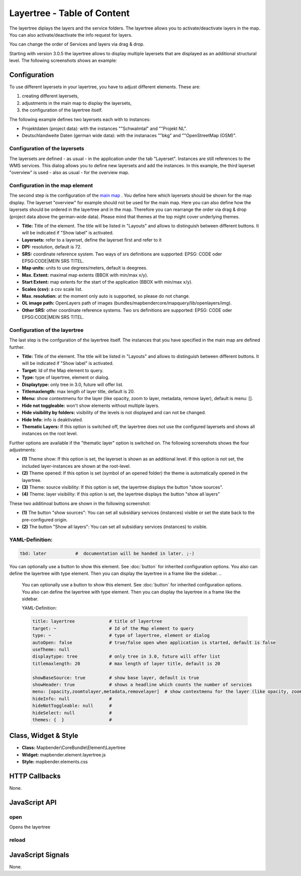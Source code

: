 .. _layertree:

Layertree - Table of Content
****************************

The layertree diplays the layers and the service folders. The layertree allows you to activate/deactivate layers in the map. You can also activate/deactivate the info request for layers.

You can change the order of Services and layers via drag & drop.

Starting with version 3.0.5 the layertree allows to display multiple layersets that are displayed as an additional structural level. The following screenshots shows an example:

.. image:: ../../../../../figures/layertree/layertree_example.png
           :scale: 80

..
   .. image:: ../../../../../figures/layertree.png
        :scale: 80


Configuration
=============

To use different layersets in your layertree, you have to adjust different elements. These are:

#. creating different layersets,
#. adjustments in the main map to display the layersets,
#. the configuration of the layertree itself.

The following example defines two layersets each with to instances:

* Projektdaten (project data): with the instances ""Schwalmtal" and ""Projekt NL".
* Deutschlandweite Daten (german wide data): with the instanaces ""bkg" and ""OpenStreetMap (OSM)".


Configuration of the layersets
------------------------------

The layersets are defined - as usual - in the application under the tab
"Layerset". Instances are still references to the WMS services. This dialog
allows you to define new layersets and add the instances. In this example,
the third layerset "overview" is used - also as usual - for the overview
map.

.. image:: ../../../../../figures/layertree/layertree_configuration_layerset.png
           :scale: 80


Configuration in the map element
--------------------------------

The second step is the configuration of the `main map <../elements/map.html>`_ . You define here which
layersets should be shown for the map display. The layerset "overview" for
example should not be used for the main map. Here you can also define how
the layersets should be ordered in the layertree and in the map. Therefore
you can rearrange the order via drag & drop (project data above the
german-wide data). Please mind that themes at the top might cover underlying
themes.

.. image:: ../../../../../figures/layertree/layertree_configuration_map.png
           :scale: 80

* **Title:** Title of the element. The title will be listed in "Layouts" and allows to distinguish between different buttons. It will be indicated if "Show label" is activated.
* **Layersets:** refer to a layerset, define the layerset first and refer to it
* **DPI:** resolution, default is 72.
* **SRS:** coordinate reference system. Two ways of srs definitions are supported: EPSG: CODE oder EPSG:CODE|MEIN SRS TITEL.
* **Map units:** units to use degrees/meters, default is deegrees.
* **Max. Extent:**  maximal map extents (BBOX with min/max x/y).
* **Start Extent:** map extents for the start of the application (BBOX with min/max x/y).
* **Scales (csv):** a csv scale list.
* **Max. resolution:** at the moment only auto is supported, so please do not change.
* **OL image path:** OpenLayers path of images (bundles/mapbendercore/mapquery/lib/openlayers/img).
* **Other SRS:** other coordinate reference systems. Two srs definitions are supported: EPSG: CODE oder EPSG:CODE|MEIN SRS TITEL.


Configuration of the layertree
------------------------------

The last step is the confguration of the layertree itself. The instances
that you have specified in the main map are defined further.

.. image:: ../../../../../figures/layertree/layertree_configuration.png
           :scale: 80
      


* **Title:** Title of the element. The title will be listed in "Layouts" and allows to distinguish between different buttons. It will be indicated if "Show label" is activated.
* **Target:** Id of the Map element to query.
* **Type:** type of layertree, element or dialog.
* **Displaytype:** only tree in 3.0, future will offer list.
* **Titlemaxlength:** max length of layer title, default is 20.
* **Menu:** show contextmenu for the layer (like opacity, zoom to layer, metadata, remove layer), default is menu: [].
* **Hide not toggleable:** won't show elements without multiple layers.
* **Hide visibility by folders:** visibility of the levels is not displayed and can not be changed.
* **Hide Info:** info is deaktivated.
* **Thematic Layers:** If this option is switched off, the layertree does not use the configured layersets and shows all instances on the root level.


Further options are available if the "thematic layer" option is switched on. The following screenshots shows the four adjustments:

.. image:: ../../../../../figures/layertree/layertree_configuration_thematic_map.png
           :scale: 80

* **(1)** Theme show: If this option is set, the layerset is shown as an additional level. If this option is not set, the included layer-instances are shown at the root-level.
* **(2)** Theme opened: If this option is set (symbol of an opened folder) the theme is automatically opened in the layertree.
* **(3)** Theme: source visibility: If this option is set, the layertree displays the button "show sources".
* **(4)** Theme: layer visibility: If this option is set, the layertree displays the button "show all layers"

These two additinoal buttons are shown in the following screenshot:

.. image:: ../../../../../figures/layertree/layertree_buttons.png
           :scale: 80

* **(1)** The button "show sources": You can set all subsidiary services (instances) visible or set the state back to the pre-configured origin.
* **(2)** The button "Show all layers": You can set all subsidiary services (instances) to visible.


YAML-Definition:
----

.. code-block:: yaml
                
   tbd: later           #  documentation will be handed in later. ;-)

You can optionally use a button to show this element. See :doc:`button` for inherited configuration options. You also can define the layertree with type element. Then you can display the layertree in a frame like the sidebar.
..
   .. image:: ../../../../../figures/layertree/layertree_configuration_pre305.png
        :scale: 80

   You can optionally use a button to show this element. See :doc:`button` for inherited configuration options. You also can define the layertree with type element. Then you can display the layertree in a frame like the sidebar.

   YAML-Definition:

   .. code-block:: yaml

    title: layertree             # title of layertree
    target: ~                    # Id of the Map element to query   
    type: ~                      # type of layertree, element or dialog
    autoOpen: false              # true/false open when application is started, default is false
    useTheme: null
    displaytype: tree            # only tree in 3.0, future will offer list
    titlemaxlength: 20           # max length of layer title, default is 20  

    showBaseSource: true         # show base layer, default is true
    showHeader: true             # shows a headline which counts the number of services  
    menu: [opacity,zoomtolayer,metadata,removelayer]  # show contextmenu for the layer (like opacity, zoom to layer, metadata, remove layer), default is menu: []
    hideInfo: null               #
    hideNotToggleable: null      #
    hideSelect: null             #
    themes: {  }                 #   

Class, Widget & Style
======================

* **Class:** Mapbender\\CoreBundle\\Element\\Layertree
* **Widget:** mapbender.element.layertree.js
* **Style:** mapbender.elements.css

HTTP Callbacks
==============

None.

JavaScript API
==============

open
----------

Opens the layertree

reload
----------


JavaScript Signals
==================

None.

